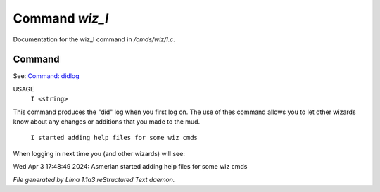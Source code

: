 Command *wiz_I*
****************

Documentation for the wiz_I command in */cmds/wiz/I.c*.

Command
=======

See: `Command: didlog <didlog.html>`_ 

USAGE  
      ``I <string>``

This command produces the "did" log when you first log on.
The use of thes command allows you to let other wizards
know about any changes or additions that you made to the mud.

    ``I started adding help files for some wiz cmds``

When logging in next time you (and other wizards) will see:

Wed Apr 3 17:48:49 2024: Asmerian started adding help files for some wiz cmds

.. TAGS: RST



*File generated by Lima 1.1a3 reStructured Text daemon.*
